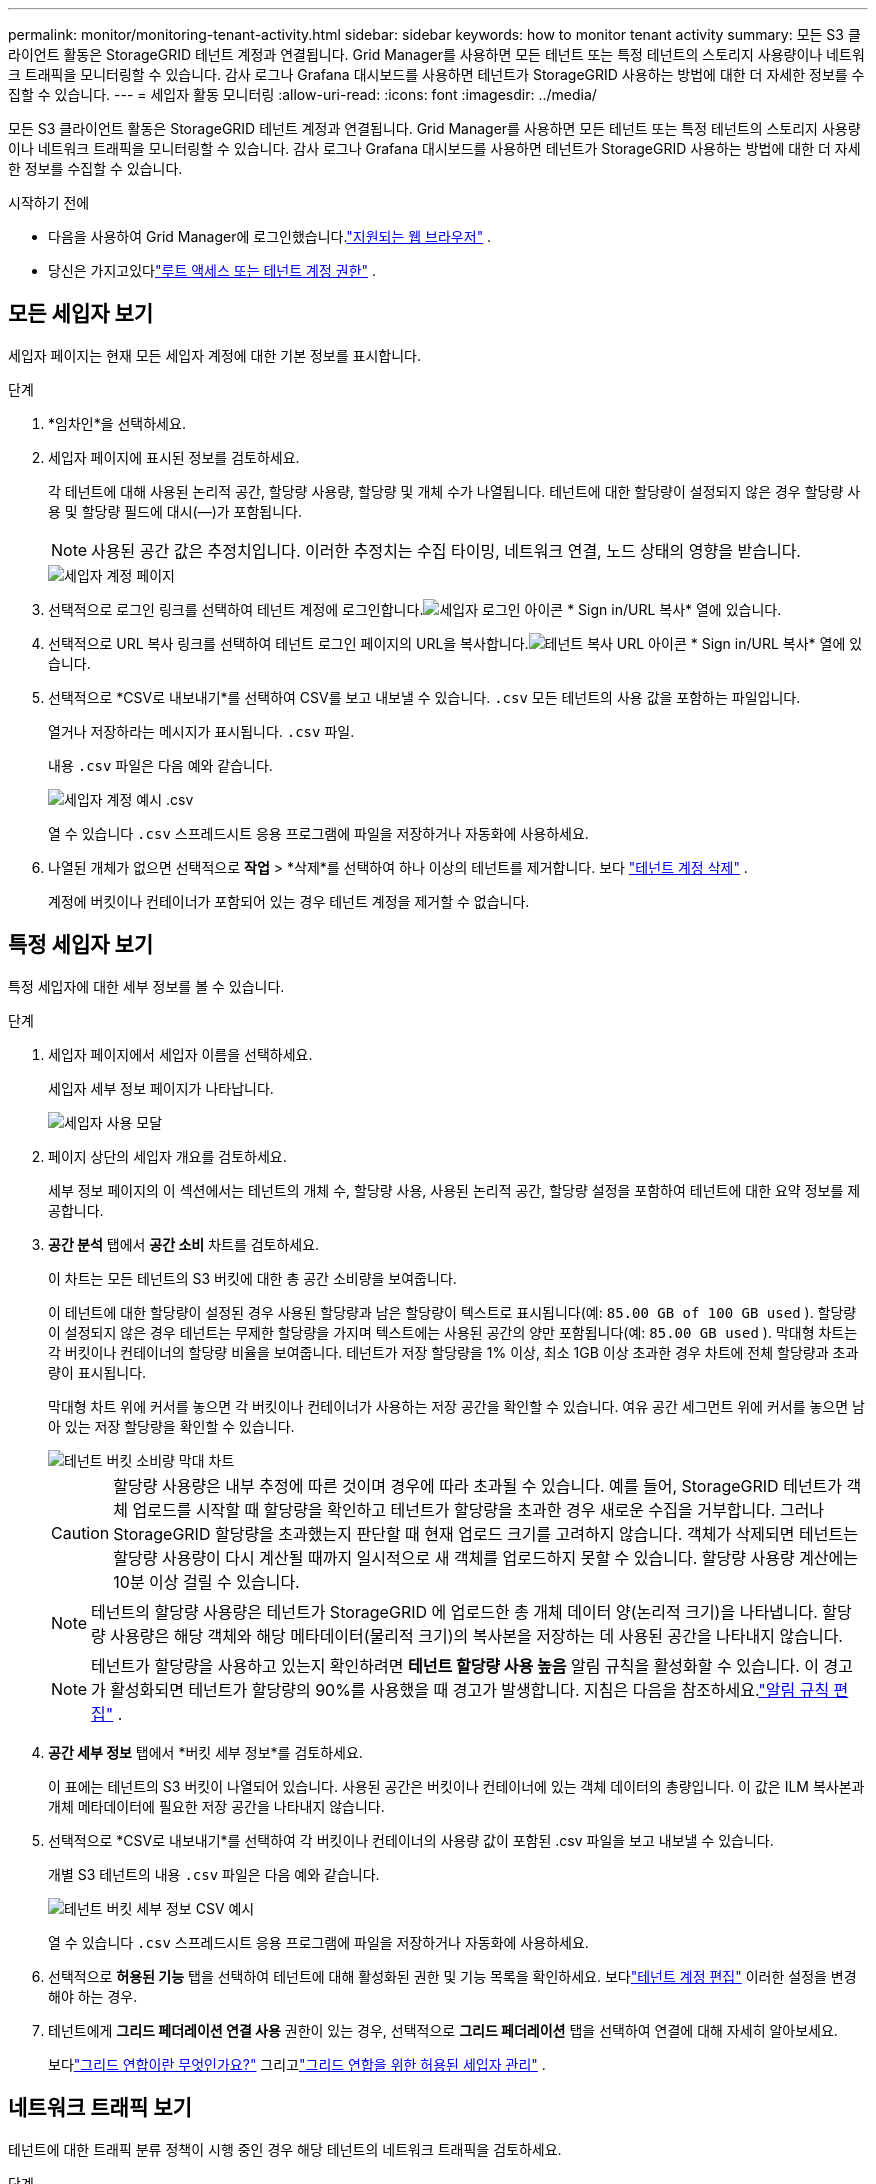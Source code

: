 ---
permalink: monitor/monitoring-tenant-activity.html 
sidebar: sidebar 
keywords: how to monitor tenant activity 
summary: 모든 S3 클라이언트 활동은 StorageGRID 테넌트 계정과 연결됩니다.  Grid Manager를 사용하면 모든 테넌트 또는 특정 테넌트의 스토리지 사용량이나 네트워크 트래픽을 모니터링할 수 있습니다.  감사 로그나 Grafana 대시보드를 사용하면 테넌트가 StorageGRID 사용하는 방법에 대한 더 자세한 정보를 수집할 수 있습니다. 
---
= 세입자 활동 모니터링
:allow-uri-read: 
:icons: font
:imagesdir: ../media/


[role="lead"]
모든 S3 클라이언트 활동은 StorageGRID 테넌트 계정과 연결됩니다.  Grid Manager를 사용하면 모든 테넌트 또는 특정 테넌트의 스토리지 사용량이나 네트워크 트래픽을 모니터링할 수 있습니다.  감사 로그나 Grafana 대시보드를 사용하면 테넌트가 StorageGRID 사용하는 방법에 대한 더 자세한 정보를 수집할 수 있습니다.

.시작하기 전에
* 다음을 사용하여 Grid Manager에 로그인했습니다.link:../admin/web-browser-requirements.html["지원되는 웹 브라우저"] .
* 당신은 가지고있다link:../admin/admin-group-permissions.html["루트 액세스 또는 테넌트 계정 권한"] .




== 모든 세입자 보기

세입자 페이지는 현재 모든 세입자 계정에 대한 기본 정보를 표시합니다.

.단계
. *임차인*을 선택하세요.
. 세입자 페이지에 표시된 정보를 검토하세요.
+
각 테넌트에 대해 사용된 논리적 공간, 할당량 사용량, 할당량 및 개체 수가 나열됩니다.  테넌트에 대한 할당량이 설정되지 않은 경우 할당량 사용 및 할당량 필드에 대시(&#8212;)가 포함됩니다.

+

NOTE: 사용된 공간 값은 추정치입니다. 이러한 추정치는 수집 타이밍, 네트워크 연결, 노드 상태의 영향을 받습니다.

+
image::../media/tenant_accounts_page.png[세입자 계정 페이지]

. 선택적으로 로그인 링크를 선택하여 테넌트 계정에 로그인합니다.image:../media/icon_tenant_sign_in.png["세입자 로그인 아이콘"] * Sign in/URL 복사* 열에 있습니다.
. 선택적으로 URL 복사 링크를 선택하여 테넌트 로그인 페이지의 URL을 복사합니다.image:../media/icon_tenant_copy_url.png["테넌트 복사 URL 아이콘"] * Sign in/URL 복사* 열에 있습니다.
. 선택적으로 *CSV로 내보내기*를 선택하여 CSV를 보고 내보낼 수 있습니다. `.csv` 모든 테넌트의 사용 값을 포함하는 파일입니다.
+
열거나 저장하라는 메시지가 표시됩니다. `.csv` 파일.

+
내용 `.csv` 파일은 다음 예와 같습니다.

+
image::../media/tenant_accounts_example_csv.png[세입자 계정 예시 .csv]

+
열 수 있습니다 `.csv` 스프레드시트 응용 프로그램에 파일을 저장하거나 자동화에 사용하세요.

. 나열된 개체가 없으면 선택적으로 *작업* > *삭제*를 선택하여 하나 이상의 테넌트를 제거합니다. 보다 link:../admin/deleting-tenant-account.html["테넌트 계정 삭제"] .
+
계정에 버킷이나 컨테이너가 포함되어 있는 경우 테넌트 계정을 제거할 수 없습니다.





== 특정 세입자 보기

특정 세입자에 대한 세부 정보를 볼 수 있습니다.

.단계
. 세입자 페이지에서 세입자 이름을 선택하세요.
+
세입자 세부 정보 페이지가 나타납니다.

+
image::../media/tenant_usage_modal.png[세입자 사용 모달]

. 페이지 상단의 세입자 개요를 검토하세요.
+
세부 정보 페이지의 이 섹션에서는 테넌트의 개체 수, 할당량 사용, 사용된 논리적 공간, 할당량 설정을 포함하여 테넌트에 대한 요약 정보를 제공합니다.

. *공간 분석* 탭에서 *공간 소비* 차트를 검토하세요.
+
이 차트는 모든 테넌트의 S3 버킷에 대한 총 공간 소비량을 보여줍니다.

+
이 테넌트에 대한 할당량이 설정된 경우 사용된 할당량과 남은 할당량이 텍스트로 표시됩니다(예: `85.00 GB of 100 GB used` ).  할당량이 설정되지 않은 경우 테넌트는 무제한 할당량을 가지며 텍스트에는 사용된 공간의 양만 포함됩니다(예: `85.00 GB used` ).  막대형 차트는 각 버킷이나 컨테이너의 할당량 비율을 보여줍니다.  테넌트가 저장 할당량을 1% 이상, 최소 1GB 이상 초과한 경우 차트에 전체 할당량과 초과량이 표시됩니다.

+
막대형 차트 위에 커서를 놓으면 각 버킷이나 컨테이너가 사용하는 저장 공간을 확인할 수 있습니다.  여유 공간 세그먼트 위에 커서를 놓으면 남아 있는 저장 할당량을 확인할 수 있습니다.

+
image::../media/tenant_bucket_space_consumption_GM.png[테넌트 버킷 소비량 막대 차트]

+

CAUTION: 할당량 사용량은 내부 추정에 따른 것이며 경우에 따라 초과될 수 있습니다.  예를 들어, StorageGRID 테넌트가 객체 업로드를 시작할 때 할당량을 확인하고 테넌트가 할당량을 초과한 경우 새로운 수집을 거부합니다.  그러나 StorageGRID 할당량을 초과했는지 판단할 때 현재 업로드 크기를 고려하지 않습니다.  객체가 삭제되면 테넌트는 할당량 사용량이 다시 계산될 때까지 일시적으로 새 객체를 업로드하지 못할 수 있습니다.  할당량 사용량 계산에는 10분 이상 걸릴 수 있습니다.

+

NOTE: 테넌트의 할당량 사용량은 테넌트가 StorageGRID 에 업로드한 총 개체 데이터 양(논리적 크기)을 나타냅니다.  할당량 사용량은 해당 객체와 해당 메타데이터(물리적 크기)의 복사본을 저장하는 데 사용된 공간을 나타내지 않습니다.

+

NOTE: 테넌트가 할당량을 사용하고 있는지 확인하려면 *테넌트 할당량 사용 높음* 알림 규칙을 활성화할 수 있습니다.  이 경고가 활성화되면 테넌트가 할당량의 90%를 사용했을 때 경고가 발생합니다. 지침은 다음을 참조하세요.link:../monitor/editing-alert-rules.html["알림 규칙 편집"] .

. *공간 세부 정보* 탭에서 *버킷 세부 정보*를 검토하세요.
+
이 표에는 테넌트의 S3 버킷이 나열되어 있습니다.  사용된 공간은 버킷이나 컨테이너에 있는 객체 데이터의 총량입니다.  이 값은 ILM 복사본과 개체 메타데이터에 필요한 저장 공간을 나타내지 않습니다.

. 선택적으로 *CSV로 내보내기*를 선택하여 각 버킷이나 컨테이너의 사용량 값이 포함된 .csv 파일을 보고 내보낼 수 있습니다.
+
개별 S3 테넌트의 내용 `.csv` 파일은 다음 예와 같습니다.

+
image::../media/tenant_bucket_details_csv.png[테넌트 버킷 세부 정보 CSV 예시]

+
열 수 있습니다 `.csv` 스프레드시트 응용 프로그램에 파일을 저장하거나 자동화에 사용하세요.

. 선택적으로 *허용된 기능* 탭을 선택하여 테넌트에 대해 활성화된 권한 및 기능 목록을 확인하세요.  보다link:../admin/editing-tenant-account.html["테넌트 계정 편집"] 이러한 설정을 변경해야 하는 경우.
. 테넌트에게 *그리드 페더레이션 연결 사용* 권한이 있는 경우, 선택적으로 *그리드 페더레이션* 탭을 선택하여 연결에 대해 자세히 알아보세요.
+
보다link:../admin/grid-federation-overview.html["그리드 연합이란 무엇인가요?"] 그리고link:../admin/grid-federation-manage-tenants.html["그리드 연합을 위한 허용된 세입자 관리"] .





== 네트워크 트래픽 보기

테넌트에 대한 트래픽 분류 정책이 시행 중인 경우 해당 테넌트의 네트워크 트래픽을 검토하세요.

.단계
. *구성* > *네트워크* > *트래픽 분류*를 선택합니다.
+
트래픽 분류 정책 페이지가 나타나고 기존 정책이 표에 나열됩니다.

. 특정 세입자에게 적용되는 정책을 파악하려면 정책 목록을 검토하세요.
. 정책과 관련된 지표를 보려면 정책 왼쪽에 있는 라디오 버튼을 선택하고 *지표*를 선택하세요.
. 그래프를 분석하여 정책이 트래픽을 얼마나 자주 제한하는지, 그리고 정책을 조정해야 하는지 확인하세요.


보다 link:../admin/managing-traffic-classification-policies.html["트래픽 분류 정책 관리"] 자세한 내용은.



== 감사 로그를 사용하세요

선택적으로 감사 로그를 사용하여 테넌트 활동을 보다 세부적으로 모니터링할 수 있습니다.

예를 들어, 다음과 같은 유형의 정보를 모니터링할 수 있습니다.

* PUT, GET 또는 DELETE와 같은 특정 클라이언트 작업
* 객체 크기
* 객체에 적용된 ILM 규칙
* 클라이언트 요청의 소스 IP


감사 로그는 사용자가 선택한 로그 분석 도구를 사용하여 분석할 수 있는 텍스트 파일에 기록됩니다.  이를 통해 고객 활동을 더 잘 이해하거나 정교한 환불 및 청구 모델을 구현할 수 있습니다.

보다 link:../audit/index.html["감사 로그 검토"] 자세한 내용은.



== Prometheus 메트릭 사용

선택적으로 Prometheus 메트릭을 사용하여 테넌트 활동을 보고합니다.

* 그리드 관리자에서 *지원* > *도구* > *메트릭*을 선택합니다. S3 개요와 같은 기존 대시보드를 사용하여 클라이언트 활동을 검토할 수 있습니다.
+

NOTE: 메트릭 페이지에서 제공되는 도구는 주로 기술 지원팀에서 사용하도록 고안되었습니다.  이러한 도구 내의 일부 기능과 메뉴 항목은 의도적으로 작동하지 않습니다.

* 그리드 관리자 상단에서 도움말 아이콘을 선택하고 *API 설명서*를 선택하세요.  Grid Management API의 메트릭 섹션에 있는 메트릭을 사용하여 테넌트 활동에 대한 사용자 지정 알림 규칙과 대시보드를 만들 수 있습니다.


보다 link:reviewing-support-metrics.html["지원 지표 검토"] 자세한 내용은.
